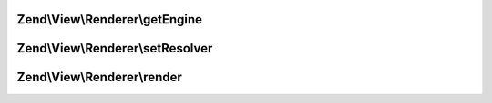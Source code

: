 .. View/Renderer/RendererInterface.php generated using docpx on 01/30/13 03:32am


Zend\\View\\Renderer\\getEngine
===============================

.. function:: Zend\View\Renderer\getEngine()


    Return the template engine object, if any
    
    If using a third-party template engine, such as Smarty, patTemplate,
    phplib, etc, return the template engine object. Useful for calling
    methods on these objects, such as for setting filters, modifiers, etc.

    :rtype: mixed 



Zend\\View\\Renderer\\setResolver
=================================

.. function:: Zend\View\Renderer\setResolver()


    Set the resolver used to map a template name to a resource the renderer may consume.

    :param ResolverInterface: 

    :rtype: RendererInterface 



Zend\\View\\Renderer\\render
============================

.. function:: Zend\View\Renderer\render()


    Processes a view script and returns the output.

    :param string|ModelInterface: The script/resource process, or a view model
    :param null|array|\ArrayAccess: Values to use during rendering

    :rtype: string The script output.



